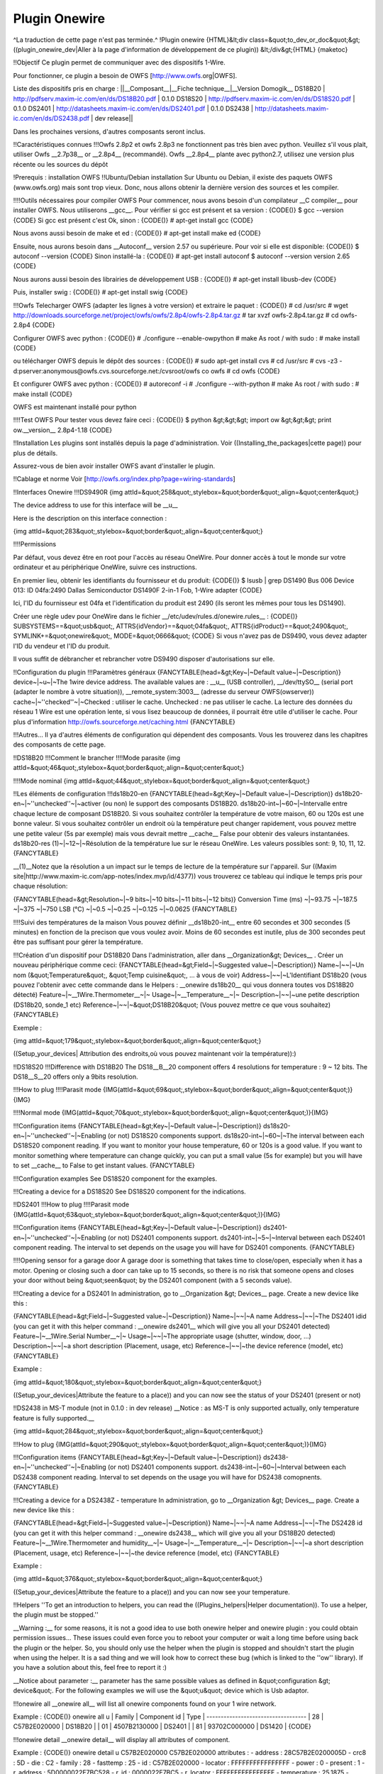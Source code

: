 **************
Plugin Onewire
**************
^La traduction de cette page n'est pas terminée.^
!Plugin onewire
{HTML}&lt;div class=&quot;to_dev_or_doc&quot;&gt;
((plugin_onewire_dev|Aller à la page d'information de développement de ce plugin))
&lt;/div&gt;{HTML}
{maketoc}

!!Objectif
Ce plugin permet de communiquer avec des dispositifs 1-Wire.

Pour fonctionner, ce plugin a besoin de OWFS [http://www.owfs.org|OWFS].

Liste des dispositifs pris en charge :
||__Composant__|__Fiche technique__|__Version Domogik__
DS18B20        | http://pdfserv.maxim-ic.com/en/ds/DS18B20.pdf | 0.1.0
DS18S20        | http://pdfserv.maxim-ic.com/en/ds/DS18S20.pdf | 0.1.0
DS2401         | http://datasheets.maxim-ic.com/en/ds/DS2401.pdf | 0.1.0
DS2438         | http://datasheets.maxim-ic.com/en/ds/DS2438.pdf | dev release||

Dans les prochaines versions, d'autres composants seront inclus.

!!Caractéristiques connues
!!!Owfs 2.8p2 et owfs 2.8p3 ne fonctionnent pas très bien avec python.
Veuillez s'il vous plait, utiliser Owfs __2.7p38__ or __2.8p4__ (recommandé).
Owfs __2.8p4__ plante avec python2.7, utilisez une version plus récente ou les sources du dépôt

!Prerequis : installation OWFS
!!Ubuntu/Debian installation
Sur Ubuntu ou Debian, il existe des paquets OWFS (www.owfs.org) mais sont trop vieux. Donc, nous allons obtenir la dernière version des sources et les compiler.

!!!!Outils nécessaires pour compiler OWFS
Pour commencer, nous avons besoin d'un compilateur __C compiler__ pour installer OWFS. Nous utiliserons __gcc__. Pour vérifier si gcc est présent et sa version :
{CODE()}
$ gcc --version
{CODE}
Si gcc est présent c'est Ok, sinon : 
{CODE()}
# apt-get install gcc
{CODE}

Nous avons aussi besoin de make et ed :
{CODE()}
# apt-get install make ed
{CODE}

Ensuite, nous aurons besoin dans __Autoconf__ version 2.57 ou supérieure. Pour voir si elle est disponible:
{CODE()}
$ autoconf --version
{CODE}
Sinon installé-la : 
{CODE()}
# apt-get install autoconf
$ autoconf --version 
version 2.65 
{CODE}

Nous aurons aussi besoin des librairies de développement USB : 
{CODE()}
# apt-get install libusb-dev
{CODE}

Puis, installer swig :
{CODE()}
# apt-get install swig
{CODE}

!!!Owfs
Telecharger OWFS (adapter les lignes à votre version) et extraire le paquet :
{CODE()}
# cd /usr/src
#  wget http://downloads.sourceforge.net/project/owfs/owfs/2.8p4/owfs-2.8p4.tar.gz
# tar xvzf owfs-2.8p4.tar.gz
# cd owfs-2.8p4
{CODE}

Configurer OWFS avec python :
{CODE()}
# ./configure --enable-owpython
# make
As root / with sudo :
# make install
{CODE}

ou télécharger OWFS depuis le dépôt des sources :
{CODE()}
# sudo apt-get install cvs
# cd /usr/src
# cvs -z3 -d:pserver:anonymous@owfs.cvs.sourceforge.net:/cvsroot/owfs co owfs
# cd owfs
{CODE}

Et configurer OWFS avec python :
{CODE()}
# autoreconf -i
# ./configure --with-python 
# make
As root / with sudo :
# make install
{CODE}

OWFS est maintenant installé pour python

!!!!Test OWFS
Pour tester vous devez faire ceci :
{CODE()}
$ python
&gt;&gt;&gt; import ow
&gt;&gt;&gt; print ow.__version__                                                        
2.8p4-1.18                
{CODE}

!!Installation
Les plugins sont installés depuis la page d'administration. Voir ((Installing_the_packages|cette page)) pour plus de détails.

Assurez-vous de bien avoir installer OWFS avant d'installer le plugin.

!!Cablage et norme
Voir [http://owfs.org/index.php?page=wiring-standards]

!!Interfaces Onewire
!!!DS9490R
{img attId=&quot;258&quot;,stylebox=&quot;border&quot;,align=&quot;center&quot;}

The device address to use for this interface will be __u__

Here is the description on this interface connection :

{img attId=&quot;283&quot;,stylebox=&quot;border&quot;,align=&quot;center&quot;}

!!!!Permissions

Par défaut, vous devez être en root pour l'accès au réseau OneWire. Pour donner accès à tout le monde sur votre ordinateur et au périphérique OneWire, suivre ces instructions.

En premier lieu, obtenir les identifiants du fournisseur et du produit:
{CODE()}
$ lsusb  | grep DS1490
Bus 006 Device 013: ID 04fa:2490 Dallas Semiconductor DS1490F 2-in-1 Fob, 1-Wire adapter
{CODE}

Ici, l'ID du fournisseur est 04fa et l'identification du produit est 2490 (ils seront les mêmes pour tous les DS1490).

Créer une règle udev pour OneWire dans le fichier __/etc/udev/rules.d/onewire.rules__ :
{CODE()}
SUBSYSTEMS==&quot;usb&quot;, ATTRS{idVendor}==&quot;04fa&quot;, ATTRS{idProduct}==&quot;2490&quot;, SYMLINK+=&quot;onewire&quot;, MODE=&quot;0666&quot;
{CODE}
Si vous n'avez pas de DS9490, vous devez adapter l'ID du vendeur et l'ID du produit.

Il vous suffit de débrancher et rebrancher votre DS9490 disposer d'autorisations sur elle.

!!Configuration du plugin 
!!!Paramètres généraux
{FANCYTABLE(head=&gt;Key~|~Default value~|~Description)}
device~|~u~|~The 1wire device address. The available values are : __u__ (USB controller), __/dev/ttySO__ (serial port (adapter le nombre à votre situation)), __remote_system:3003__ (adresse du serveur OWFS(owserver))
cache~|~''checked''~|~Checked : utiliser le cache. Unchecked : ne pas utiliser le cache. La lecture des données du réseau 1 Wire est une opération lente, si vous lisez beaucoup de données, il pourrait être utile d'utiliser le cache. Pour plus d'information http://owfs.sourceforge.net/caching.html
{FANCYTABLE}


!!!Autres...
Il ya d'autres éléments de configuration qui dépendent des composants. Vous les trouverez dans les chapitres des composants de cette page.


!!DS18B20
!!!Comment le brancher
!!!!Mode parasite
{img attId=&quot;46&quot;,stylebox=&quot;border&quot;,align=&quot;center&quot;}

!!!!Mode nominal 
{img attId=&quot;44&quot;,stylebox=&quot;border&quot;,align=&quot;center&quot;}

!!Les éléments de configuration
!!!ds18b20-en
{FANCYTABLE(head=&gt;Key~|~Default value~|~Description)}
ds18b20-en~|~''unchecked''~|~activer (ou non) le support des composants DS18B20.
ds18b20-int~|~60~|~Intervalle entre chaque lecture de composant DS18B20. Si vous souhaitez contrôler la température de votre maison, 60 ou 120s est une bonne valeur. Si vous souhaitez contrôler un endroit où la température peut changer rapidement, vous pouvez mettre une petite valeur (5s par exemple) mais vous devrait mettre __cache__ False pour obtenir des valeurs instantanées.
ds18b20-res (1)~|~12~|~Résolution de la température lue sur le réseau OneWire. Les valeurs possibles sont: 9, 10, 11, 12.
{FANCYTABLE}


__(1)__Notez que la résolution a un impact sur ​​le temps de lecture de la température sur l'appareil. Sur ((Maxim site|http://www.maxim-ic.com/app-notes/index.mvp/id/4377)) vous trouverez ce tableau qui indique le temps pris pour chaque résolution:


{FANCYTABLE(head=&gt;Resolution~|~9 bits~|~10 bits~|~11 bits~|~12 bits)}
Conversion Time (ms) ~|~93.75 ~|~187.5 ~|~375 ~|~750
LSB (°C) ~|~0.5 ~|~0.25 ~|~0.125 ~|~0.0625
{FANCYTABLE}

!!!!Suivi des températures de la maison
Vous pouvez définir __ds18b20-int__ entre 60 secondes et 300 secondes (5 minutes) en fonction de la precison que vous voulez avoir. Moins de 60 secondes est inutile, plus de 300 secondes peut être pas suffisant pour gérer la température.

!!!Création d'un dispositif pour DS18B20
Dans l'administration, aller dans __Organization&gt; Devices__ . Créer un nouveau périphérique comme ceci:
{FANCYTABLE(head=&gt;Field~|~Suggested value~|~Description)}
Name~|~~|~Un nom (&quot;Temperature&quot;, &quot;Temp cuisine&quot;, ... à vous de voir)
Address~|~~|~L'Identifiant DS18b20 (vous pouvez l'obtenir avec cette commande dans le Helpers : __onewire ds18b20__ qui vous donnera toutes vos DS18B20 détecté)
Feature~|~__1Wire.Thermometer__~|~ 
Usage~|~__Temperature__~|~
Description~|~~|~une petite description (DS18b20, sonde_1 etc)
Reference~|~~|~&quot;DS18B20&quot; (Vous pouvez mettre ce que vous souhaitez)
{FANCYTABLE}


Exemple : 

{img attId=&quot;179&quot;,stylebox=&quot;border&quot;,align=&quot;center&quot;}

((Setup_your_devices| Attribution des endroits,où vous pouvez maintenant voir la température)):)


!!DS18S20
!!!Difference with DS18B20
The DS18__B__20 component offers 4 resolutions for temperature : 9 ~ 12 bits. The DS18__S__20 offers only a 9bits resolution.

!!!How to plug 
!!!!Parasit mode
{IMG(attId=&quot;69&quot;,stylebox=&quot;border&quot;,align=&quot;center&quot;)}{IMG}

!!!!Normal mode
{IMG(attId=&quot;70&quot;,stylebox=&quot;border&quot;,align=&quot;center&quot;)}{IMG}

!!!Configuration items
{FANCYTABLE(head=&gt;Key~|~Default value~|~Description)}
ds18s20-en~|~''unchecked''~|~Enabling (or not) DS18S20 components support.
ds18s20-int~|~60~|~The interval between each DS18S20 component reading. If you want to monitor your house temperature, 60 or 120s is a good value. If you want to monitor something where temperature can change quickly, you can put a small value (5s for example) but you will have to set __cache__ to False to get instant values.
{FANCYTABLE}


!!!Configuration examples
See DS18S20 component for the examples.

!!!Creating a device for a DS18S20
See DS18S20 component for the indications.

!!DS2401
!!!How to plug 
!!!!Parasit mode
{IMG(attId=&quot;63&quot;,stylebox=&quot;border&quot;,align=&quot;center&quot;)}{IMG}

!!!Configuration items
{FANCYTABLE(head=&gt;Key~|~Default value~|~Description)}
ds2401-en~|~''unchecked''~|~Enabling (or not) DS2401 components support.
ds2401-int~|~5~|~Interval between each DS2401 component reading. The interval to set depends on the usage you will have for DS2401 components.
{FANCYTABLE}

!!!!Opening sensor for a garage door
A garage door is something that takes time to close/open, especially when it has a motor. Opening or closing such a door can take up to 15 seconds, so there is no risk that someone opens and closes your door without being &quot;seen&quot; by the DS2401 component (with a 5 seconds value).

!!!Creating a device for a DS2401
In administration, go to __Organization &gt; Devices__ page. Create a new device like this :

{FANCYTABLE(head=&gt;Field~|~Suggested value~|~Description)}
Name~|~~|~A name
Address~|~~|~The DS2401 idid (you can get it with this helper command : __onewire ds2401__ which will give you all your DS2401 detected)
Feature~|~__1Wire.Serial Number__~|~ 
Usage~|~~|~The appropriate usage (shutter, window, door, ...)
Description~|~~|~a short description (Placement, usage, etc)
Reference~|~~|~the device reference (model, etc)
{FANCYTABLE}


Example : 

{img attId=&quot;180&quot;,stylebox=&quot;border&quot;,align=&quot;center&quot;}

((Setup_your_devices|Attribute the feature to a place)) and you can now see the status of your DS2401 (present or not)

!!DS2438 in MS-T module (not in 0.1.0 : in dev release)
__Notice : as MS-T is only supported actually, only temperature feature is fully supported.__

{img attId=&quot;284&quot;,stylebox=&quot;border&quot;,align=&quot;center&quot;}

!!!How to plug 
{IMG(attId=&quot;290&quot;,stylebox=&quot;border&quot;,align=&quot;center&quot;)}{IMG}

!!!Configuration items
{FANCYTABLE(head=&gt;Key~|~Default value~|~Description)}
ds2438-en~|~''unchecked''~|~Enabling (or not) DS2401 components support.
ds2438-int~|~60~|~Interval between each DS2438 component reading. Interval to set depends on the usage you will have for DS2438 comopnents.
{FANCYTABLE}

!!!Creating a device for a DS2438Z - temperature
In administration, go to __Organization &gt; Devices__ page. Create a new device like this :

{FANCYTABLE(head=&gt;Field~|~Suggested value~|~Description)}
Name~|~~|~A name
Address~|~~|~The DS2428 id (you can get it with this helper command : __onewire ds2438__ which will give you all your DS18B20 detected)
Feature~|~__1Wire.Thermometer and humidity__~|~ 
Usage~|~__Temperature__~|~
Description~|~~|~a short description (Placement, usage, etc)
Reference~|~~|~the device reference (model, etc)
{FANCYTABLE}


Example : 

{img attId=&quot;376&quot;,stylebox=&quot;border&quot;,align=&quot;center&quot;}

((Setup_your_devices|Attribute the feature to a place)) and you can now see your temperature.


!!Helpers
''To get an introduction to helpers, you can read the ((Plugins_helpers|Helper documentation)). To use a helper, the plugin must be stopped.''

__Warning :__ for some reasons, it is not a good idea to use both onewire helper and onewire plugin : you could obtain permission issues... These issues could even force you to reboot your computer or wait a long time before using back the plugin or the helper. So, you should only use the helper when the plugin is stopped and shouldn't start the plugin when using the helper. It is a sad thing and we will look how to correct these bug (which is linked to the ''ow'' library). If you have a solution about this, feel free to report it :)

__Notice about  parameter :__  parameter has the same possible values as defined in &quot;configuration &gt; device&quot;. For the following examples we will use the &quot;u&quot; device which is Usb adaptor.

!!!onewire all 
__onewire all__ will list all onewire components found on your 1 wire network.

Example : 
{CODE()}
onewire all u
| Family | Component id | Type    |
-----------------------------------
| 28     | C57B2E020000 | DS18B20 |
| 01     | 4507B2130000 | DS2401  |
| 81     | 93702C000000 | DS1420  |
{CODE}

!!!onewire detail  
__onewire detail__ will display all attributes of  component.

Example : 
{CODE()}
onewire detail u C57B2E020000
C57B2E020000 attributes :
- address : 28C57B2E0200005D
- crc8 : 5D
- die : C2
- family : 28
- fasttemp : 25
- id : C57B2E020000
- locator : FFFFFFFFFFFFFFFF
- power : 0
- present : 1
- r_address : 5D0000022E7BC528
- r_id : 0000022E7BC5
- r_locator : FFFFFFFFFFFFFFFF
- temperature : 25.1875
- temperature10 : 25.25
- temperature11 : 25.25
- temperature12 : 25.1875
- temperature9 : 25
- temphigh : 75
- templow : 70
- trim : 56247
- trimblanket : 0
- trimvalid : 0
- type : DS18B20
{CODE}

!!!onewire ds18b20 
__onewire ds18b20__ will display important data about all DS18B20 components found.

Example : 
{CODE()}
onewire ds18b20 u
DS18B20 : id=C57B2E020000
- Temperature : 25.125
- Powered (1) / parasit (0) : 0	
{CODE}

!!!onewire ds18s20 
__onewire ds18s20__ will display important data about all DS18S20 components found.

Example : 
{CODE()}
onewire ds18s20 u
DS18S20 : id=F1F0DB010800
- Temperature : 28.75
- Powered (1) / parasit (0) : 0
{CODE}

!!!onewire ds2401 
__onewire ds2401__ will display important data about all DS2401 components found.

Example : 
{CODE()}
onewire ds2401 u
DS2401 : id=4507B2130000
- Present : 1
{CODE}

!!!onewire ds2438 
__onewire ds2438__ will display important data about all DS2438 components found.

Example : 
{CODE()}
onewire ds2438 u
DS2438 : id=F1F0DB010800
- Temperature : 28.75
- Humidity : 78
{CODE}